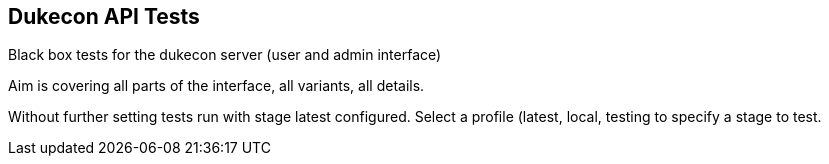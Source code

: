 == Dukecon API Tests
Black box tests for the dukecon server (user and admin interface)

Aim is covering all parts of the interface, all variants, all details.

Without further setting tests run with stage latest configured.
Select a profile (latest, local, testing to specify a stage to test.